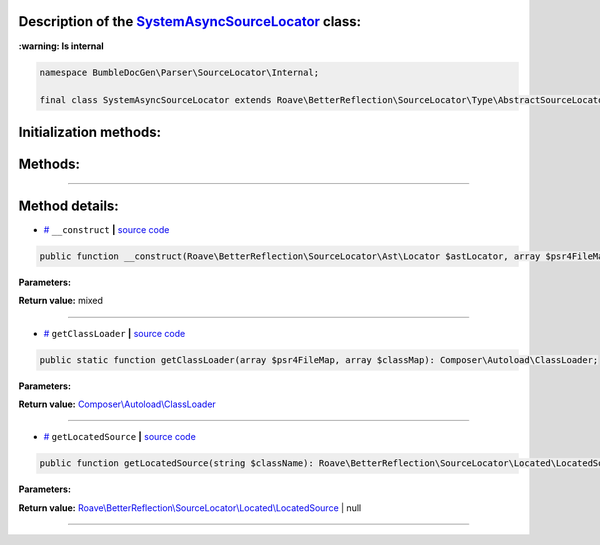 .. raw:: html

 <embed> <a href="/docs/readme.rst">BumbleDocGen</a> <b>/</b> <a href="/docs/1.about/index.rst">About documentation generator</a> <b>/</b> <a href="/docs/1.about/map/index.rst">BumbleDocGen class map</a> <b>/</b> SystemAsyncSourceLocator</embed>


Description of the `SystemAsyncSourceLocator </BumbleDocGen/Parser/SourceLocator/Internal/SystemAsyncSourceLocator.php>`_ class:
-----------------------




**:warning: Is internal** 

.. code-block:: php

    namespace BumbleDocGen\Parser\SourceLocator\Internal;

    final class SystemAsyncSourceLocator extends Roave\BetterReflection\SourceLocator\Type\AbstractSourceLocator implements Roave\BetterReflection\SourceLocator\Type\SourceLocator







Initialization methods:
-----------------------



.. raw:: html

  <ol>
                <li><a href="#m-construct">__construct</a> </li>
        </ol>

Methods:
-----------------------



.. raw:: html

  <ol>
                <li><a href="#mgetclassloader">getClassLoader</a> </li>
                <li><a href="#mgetlocatedsource">getLocatedSource</a> </li>
        </ol>










--------------------




Method details:
-----------------------



.. _m-construct:

* `# <m-construct_>`_  ``__construct``   **|** `source code </BumbleDocGen/Parser/SourceLocator/Internal/SystemAsyncSourceLocator.php#L19>`_
.. code-block:: php

        public function __construct(Roave\BetterReflection\SourceLocator\Ast\Locator $astLocator, array $psr4FileMap, array $classMap): mixed;




**Parameters:**

.. raw:: html

    <table>
    <thead>
    <tr>
        <th>Name</th>
        <th>Type</th>
        <th>Description</th>
    </tr>
    </thead>
    <tbody>
            <tr>
            <td>$astLocator</td>
            <td><a href='/vendor/roave/better-reflection/src/SourceLocator/Ast/Locator.php'>Roave\BetterReflection\SourceLocator\Ast\Locator</a></td>
            <td>-</td>
        </tr>
            <tr>
            <td>$psr4FileMap</td>
            <td>array</td>
            <td>-</td>
        </tr>
            <tr>
            <td>$classMap</td>
            <td>array</td>
            <td>-</td>
        </tr>
        </tbody>
    </table>


**Return value:** mixed

________

.. _mgetclassloader:

* `# <mgetclassloader_>`_  ``getClassLoader``   **|** `source code </BumbleDocGen/Parser/SourceLocator/Internal/SystemAsyncSourceLocator.php#L41>`_
.. code-block:: php

        public static function getClassLoader(array $psr4FileMap, array $classMap): Composer\Autoload\ClassLoader;




**Parameters:**

.. raw:: html

    <table>
    <thead>
    <tr>
        <th>Name</th>
        <th>Type</th>
        <th>Description</th>
    </tr>
    </thead>
    <tbody>
            <tr>
            <td>$psr4FileMap</td>
            <td>array</td>
            <td>-</td>
        </tr>
            <tr>
            <td>$classMap</td>
            <td>array</td>
            <td>-</td>
        </tr>
        </tbody>
    </table>


**Return value:** `Composer\\Autoload\\ClassLoader </vendor/composer/ClassLoader\.php>`_

________

.. _mgetlocatedsource:

* `# <mgetlocatedsource_>`_  ``getLocatedSource``   **|** `source code </BumbleDocGen/Parser/SourceLocator/Internal/SystemAsyncSourceLocator.php#L58>`_
.. code-block:: php

        public function getLocatedSource(string $className): Roave\BetterReflection\SourceLocator\Located\LocatedSource|null;




**Parameters:**

.. raw:: html

    <table>
    <thead>
    <tr>
        <th>Name</th>
        <th>Type</th>
        <th>Description</th>
    </tr>
    </thead>
    <tbody>
            <tr>
            <td>$className</td>
            <td>string</td>
            <td>-</td>
        </tr>
        </tbody>
    </table>


**Return value:** `Roave\\BetterReflection\\SourceLocator\\Located\\LocatedSource </vendor/roave/better-reflection/src/SourceLocator/Located/LocatedSource\.php>`_ | null

________



